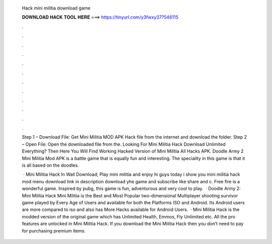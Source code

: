  Hack mini militia download game
  
  
  
  𝐃𝐎𝐖𝐍𝐋𝐎𝐀𝐃 𝐇𝐀𝐂𝐊 𝐓𝐎𝐎𝐋 𝐇𝐄𝐑𝐄 ===> https://tinyurl.com/y3fwxy37?546115
  
  
  
  .
  
  
  
  .
  
  
  
  .
  
  
  
  .
  
  
  
  .
  
  
  
  .
  
  
  
  .
  
  
  
  .
  
  
  
  .
  
  
  
  .
  
  
  
  .
  
  
  
  .
  
  Step 1 – Download File: Get Mini Militia MOD APK Hack file from the internet and download the folder. Step 2 – Open File: Open the downloaded file from the. Looking For Mini Militia Hack Download Unlimited Everything? Then Here You Will Find Working Hacked Version of Mini Militia All Hacks APK. Doodle Army 2 Mini Militia Mod APK is a battle game that is equally fun and interesting. The speciality in this game is that it is all based on the doodles.
  
   · Mini Militia Hack In Wall Download; Play mini militia and enjoy hi guys today i show you mini militia hack mod menu download link in description download yhe game and subscribe like share and c. Free fire is a wonderful game. Inspired by pubg, this game is fun, adventurous and very cool to play.  · Doodle Army 2: Mini Militia Hack Mini Militia is the Best and Most Popular two-dimensional Multiplayer shooting survivor game played by Every Age of Users and available for both the Platforms ISO and Android. Its Android users are more compared to iso and also has More Hacks available for Android Users.  · Mini Militia Hack is the modded version of the original game which has Unlimited Health, Emmos, Fly Unlimited etc. All the pro features are unlocked in Mini Militia Hack. If you download the Mini Militia Hack then you don’t need to pay for purchasing premium items.
